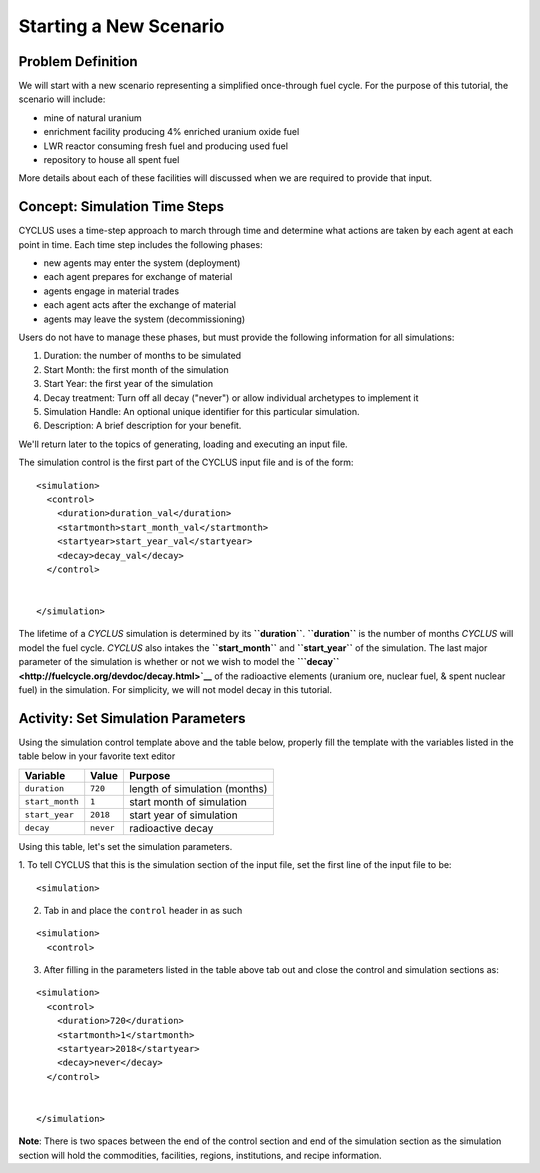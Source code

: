 Starting a New Scenario
============================

Problem Definition
--------------------

We will start with a new scenario representing a simplified once-through fuel
cycle.  For the purpose of this tutorial, the scenario will include:

* mine of natural uranium
* enrichment facility producing 4% enriched uranium oxide fuel
* LWR reactor consuming fresh fuel and producing used fuel
* repository to house all spent fuel

More details about each of these facilities will discussed when we are
required to provide that input.

Concept: Simulation Time Steps
------------------------------

CYCLUS uses a time-step approach to march through time and determine what
actions are taken by each agent at each point in time.  Each time step
includes the following phases:

* new agents may enter the system (deployment)
* each agent prepares for exchange of material
* agents engage in material trades
* each agent acts after the exchange of material
* agents may leave the system (decommissioning)

Users do not have to manage these phases, but must provide the following
information for all simulations:

1. Duration: the number of months to be simulated
2. Start Month: the first month of the simulation
3. Start Year: the first year of the simulation
4. Decay treatment: Turn off all decay ("never") or allow individual archetypes to implement it
5. Simulation Handle: An optional unique identifier for this particular simulation.
6. Description: A brief description for your benefit.

We'll return later to the topics of generating, loading and executing an input file.


The simulation control is the first part of the CYCLUS input file and is of the form:

::

    <simulation>
      <control>
        <duration>duration_val</duration>
        <startmonth>start_month_val</startmonth>
        <startyear>start_year_val</startyear>
        <decay>decay_val</decay>
      </control>


    </simulation>

The lifetime of a *CYCLUS* simulation is determined by its
**``duration``**. **``duration``** is the number of months *CYCLUS* will
model the fuel cycle. *CYCLUS* also intakes the **``start_month``** and
**``start_year``** of the simulation. The last major parameter of the
simulation is whether or not we wish to model the
**```decay`` <http://fuelcycle.org/devdoc/decay.html>`__** of the
radioactive elements (uranium ore, nuclear fuel, & spent nuclear fuel)
in the simulation. For simplicity, we will not model decay in this
tutorial.

Activity: Set Simulation Parameters
------------------------------------
Using the simulation control template above and the table below, properly fill the template with the variables listed in the table below in your favorite text editor

+-------------------+---------------+---------------------------------+
| Variable          | Value         | Purpose                         |
+===================+===============+=================================+
| ``duration``      | ``720``       | length of simulation (months)   |
+-------------------+---------------+---------------------------------+
| ``start_month``   | ``1``         | start month of simulation       |
+-------------------+---------------+---------------------------------+
| ``start_year``    | ``2018``      | start year of simulation        |
+-------------------+---------------+---------------------------------+
| ``decay``         | ``never``     | radioactive decay               |
+-------------------+---------------+---------------------------------+

Using this table, let's set the simulation parameters.

1. To tell CYCLUS that this is the simulation section of the input file, set  the first line of the input file to be:
::

    <simulation>

2. Tab in and place the ``control`` header in as such

::

  <simulation>
    <control>

3. After filling in the parameters listed in the table above tab out and close the control and simulation sections as:

::

    <simulation>
      <control>
        <duration>720</duration>
        <startmonth>1</startmonth>
        <startyear>2018</startyear>
        <decay>never</decay>
      </control>


    </simulation>

**Note**: There is two spaces between the end of the control section and end of the simulation section as the simulation section will hold the commodities, facilities, regions, institutions, and recipe information.
